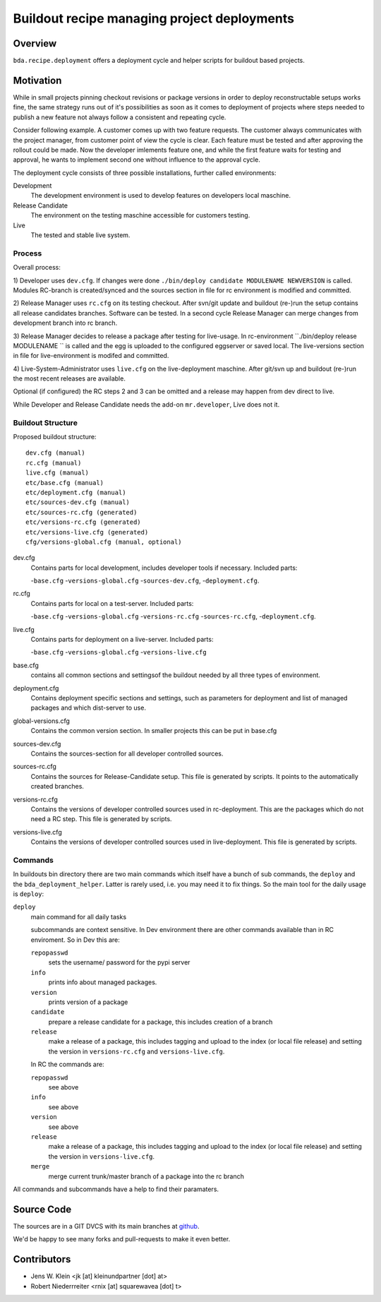 ============================================
Buildout recipe managing project deployments
============================================

Overview
========

``bda.recipe.deployment`` offers a deployment cycle and helper scripts for
buildout based projects.


Motivation
==========

While in small projects pinning checkout revisions or package versions in order
to deploy reconstructable setups works fine, the same strategy runs out of
it's possibilities as soon as it comes to deployment of projects where
steps needed to publish a new feature not always follow a consistent and
repeating cycle.

Consider following example. A customer comes up with two feature requests. The
customer always communicates with the project manager, from customer point of
view the cycle is clear. Each feature must be tested and after approving the
rollout could be made. Now the developer imlements feature one, and while the
first feature waits for testing and approval, he wants to implement second one
without influence to the approval cycle.

The deployment cycle consists of three possible installations, further called
environments:

Development
    The development environment is used to develop features on developers local
    maschine.

Release Candidate
    The environment on the testing maschine accessible for customers testing.

Live
    The tested and stable live system.


Process
-------

Overall process:

1) Developer uses ``dev.cfg``. If changes were done
``./bin/deploy candidate MODULENAME NEWVERSION`` is called. Modules RC-branch is
created/synced and the sources section in file for rc environment is modified
and committed.

2) Release Manager uses ``rc.cfg`` on its testing checkout. After svn/git update
and buildout (re-)run the setup contains all release candidates branches.
Software can be tested. In a second cycle Release Manager can merge changes from
development branch into rc branch.

3) Release Manager decides to release a package after testing for live-usage.
In rc-environment ``./bin/deploy release MODULENAME `` is called and the egg is
uploaded to the configured eggserver or saved local. The live-versions section
in file for live-environment is modifed and committed.

4) Live-System-Administrator uses ``live.cfg`` on the live-deployment maschine.
After git/svn up and buildout (re-)run the most recent releases are available.

Optional (if configured) the RC steps 2 and 3  can be omitted and a release may
happen from dev direct to live.

While Developer and Release Candidate needs the add-on ``mr.developer``, Live
does not it.


Buildout Structure
------------------

Proposed buildout structure::

    dev.cfg (manual)
    rc.cfg (manual)
    live.cfg (manual)
    etc/base.cfg (manual)
    etc/deployment.cfg (manual)
    etc/sources-dev.cfg (manual)
    etc/sources-rc.cfg (generated)
    etc/versions-rc.cfg (generated)
    etc/versions-live.cfg (generated)
    cfg/versions-global.cfg (manual, optional)
    
dev.cfg
    Contains parts for local development, includes developer tools if
    necessary. Included parts:

    -``base.cfg``
    -``versions-global.cfg``
    -``sources-dev.cfg``,
    -``deployment.cfg``.

rc.cfg
    Contains parts for local on a test-server. Included parts:

    -``base.cfg``
    -``versions-global.cfg``
    -``versions-rc.cfg``
    -``sources-rc.cfg``,
    -``deployment.cfg``.


live.cfg
    Contains parts for deployment on a live-server. Included parts:

    -``base.cfg``
    -``versions-global.cfg``
    -``versions-live.cfg``



base.cfg
    contains all common sections and settingsof the buildout needed by all
    three types of environment.

deployment.cfg
    Contains deployment specific sections and settings, such as parameters for
    deployment and list of managed packages and which dist-server to use.

global-versions.cfg
    Contains the common version section. In smaller projects this can be put in
    base.cfg

sources-dev.cfg
    Contains the sources-section for all developer controlled sources.

sources-rc.cfg
    Contains the sources for Release-Candidate setup. This file is generated by
    scripts. It points to the automatically created branches.

versions-rc.cfg
    Contains the versions of developer controlled sources used in
    rc-deployment. This are the packages which do not need a RC step.
    This file is generated by scripts.

versions-live.cfg
    Contains the versions of developer controlled sources used in
    live-deployment. This file is generated by scripts.

Commands
--------

In buildouts bin directory there are two main commands which itself have a
bunch of sub commands, the ``deploy`` and the ``bda_deployment_helper``. Latter
is rarely used, i.e. you may need it to fix things. So the main tool for the
daily usage is ``deploy``:

``deploy``
    main command for all daily tasks

    subcommands are context sensitive. In Dev environment there are other
    commands available than in RC enviroment. So in Dev this are:

    ``repopasswd``
        sets the username/ password for the pypi server

    ``info``
        prints info about managed packages.

    ``version``
        prints version of a package

    ``candidate``
        prepare a release candidate for a package, this includes creation of a
        branch

    ``release``
        make a release of a package, this includes tagging and upload to the
        index (or local file release) and setting the version in
        ``versions-rc.cfg`` and ``versions-live.cfg``.

    In RC the commands are:

    ``repopasswd``
         see above

    ``info``
         see above

    ``version``
         see above

    ``release``
        make a release of a package, this includes tagging and upload to the
        index (or local file release) and setting the version in
        ``versions-live.cfg``.

    ``merge``
        merge current trunk/master branch of a package into the rc branch

All commands and subcommands have a help to find their paramaters.


Source Code
===========

The sources are in a GIT DVCS with its main branches at
`github <http://github.com/bluedynamics/bda.recipe.deployment>`_.

We'd be happy to see many forks and pull-requests to make it even better.


Contributors
============

- Jens W. Klein <jk [at] kleinundpartner [dot] at>

- Robert Niederrreiter <rnix [at] squarewavea [dot] t>

